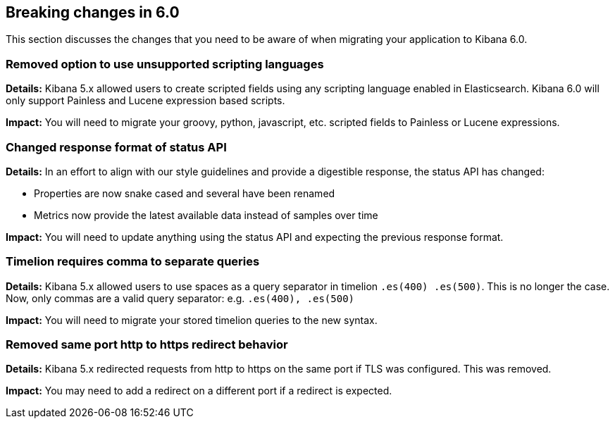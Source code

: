 [[breaking-changes-6.0]]
== Breaking changes in 6.0

This section discusses the changes that you need to be aware of when migrating
your application to Kibana 6.0.

[float]
=== Removed option to use unsupported scripting languages
*Details:* Kibana 5.x allowed users to create scripted fields using any scripting language enabled in Elasticsearch.
Kibana 6.0 will only support Painless and Lucene expression based scripts.


*Impact:* You will need to migrate your groovy, python, javascript, etc. scripted fields to Painless or Lucene expressions.

[float]
=== Changed response format of status API
*Details:* In an effort to align with our style guidelines and provide a digestible response,
the status API has changed:

* Properties are now snake cased and several have been renamed
* Metrics now provide the latest available data instead of samples over time

*Impact:* You will need to update anything using the status API and expecting the previous response format.

[float]
=== Timelion requires comma to separate queries
*Details:* Kibana 5.x allowed users to use spaces as a query separator in timelion `.es(400) .es(500)`. 
This is no longer the case. Now, only commas are a valid query separator: e.g. `.es(400), .es(500)`


*Impact:* You will need to migrate your stored timelion queries to the new syntax.

[float]
=== Removed same port http to https redirect behavior
*Details:* Kibana 5.x redirected requests from http to https on the same port if TLS was configured.  This was removed.

*Impact:* You may need to add a redirect on a different port if a redirect is expected.
